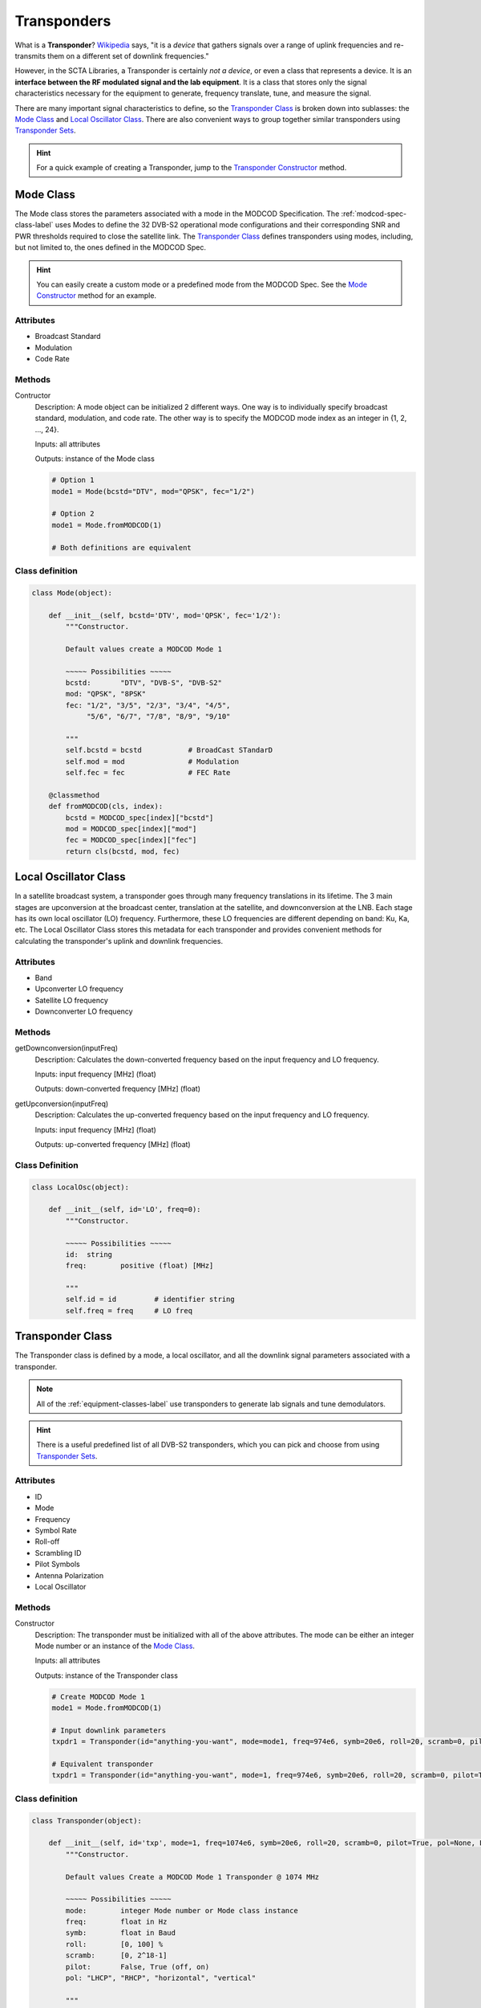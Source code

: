 Transponders
************
What is a **Transponder**? Wikipedia_ says, "it is a *device* that gathers signals over a range of uplink frequencies and re-transmits them on a different set of downlink frequencies."

However, in the SCTA Libraries, a Transponder is certainly *not a device*, or even a class that represents a device. It is an **interface between the RF modulated signal and the lab equipment**. It is a class that stores only the signal characteristics necessary for the equipment to generate, frequency translate, tune, and measure the signal.

There are many important signal characteristics to define, so the `Transponder Class`_ is broken down into sublasses: the `Mode Class`_ and `Local Oscillator Class`_. There are also convenient ways to group together similar transponders using `Transponder Sets`_.

.. hint:: For a quick example of creating a Transponder, jump to the `Transponder Constructor`_ method.

.. _mode-class-label:

Mode Class
----------
The Mode class stores the parameters associated with a mode in the MODCOD Specification. The :ref:`modcod-spec-class-label` uses Modes to define the 32 DVB-S2 operational mode configurations and their corresponding SNR and PWR thresholds required to close the satellite link. The `Transponder Class`_ defines transponders using modes, including, but not limited to, the ones defined in the MODCOD Spec.

.. hint:: You can easily create a custom mode or a predefined mode from the MODCOD Spec. See the `Mode Constructor`_ method for an example.

Attributes
~~~~~~~~~~

- Broadcast Standard
- Modulation
- Code Rate

.. _`Mode Constructor`:

Methods
~~~~~~~

Contructor
  Description: A mode object can be initialized 2 different ways. One way is to individually specify broadcast standard, modulation, and code rate. The other way is to specify the MODCOD mode index as an integer in {1, 2, ..., 24}.

  Inputs: all attributes

  Outputs: instance of the Mode class

  .. code-block:: python

     # Option 1
     mode1 = Mode(bcstd="DTV", mod="QPSK", fec="1/2")

     # Option 2
     mode1 = Mode.fromMODCOD(1)

     # Both definitions are equivalent

Class definition
~~~~~~~~~~~~~~~~

.. code-block:: python

   class Mode(object):
       
       def __init__(self, bcstd='DTV', mod='QPSK', fec='1/2'):
           """Constructor.

           Default values create a MODCOD Mode 1

           ~~~~~ Possibilities ~~~~~
           bcstd: 	"DTV", "DVB-S", "DVB-S2"
           mod:	"QPSK", "8PSK"
           fec:	"1/2", "3/5", "2/3", "3/4", "4/5", 
           	"5/6", "6/7", "7/8", "8/9", "9/10"

           """
           self.bcstd = bcstd		# BroadCast STandarD
           self.mod = mod		# Modulation
           self.fec = fec		# FEC Rate

       @classmethod
       def fromMODCOD(cls, index):
           bcstd = MODCOD_spec[index]["bcstd"]
           mod = MODCOD_spec[index]["mod"]
           fec = MODCOD_spec[index]["fec"]
           return cls(bcstd, mod, fec)

Local Oscillator Class
----------------------
In a satellite broadcast system, a transponder goes through many frequency translations in its lifetime. The 3 main stages are upconversion at the broadcast center, translation at the satellite, and downconversion at the LNB. Each stage has its own local oscillator (LO) frequency. Furthermore, these LO frequencies are different depending on band: Ku, Ka, etc. The Local Oscillator Class stores this metadata for each transponder and provides convenient methods for calculating the transponder's uplink and downlink frequencies.

Attributes
~~~~~~~~~~
- Band
- Upconverter LO frequency
- Satellite LO frequency
- Downconverter LO frequency

Methods
~~~~~~~
getDownconversion(inputFreq)
  Description: Calculates the down-converted frequency based on the input frequency and LO frequency.

  Inputs: input frequency [MHz] (float)

  Outputs: down-converted frequency [MHz] (float)

getUpconversion(inputFreq)
  Description: Calculates the up-converted frequency based on the input frequency and LO frequency.

  Inputs: input frequency [MHz] (float)

  Outputs: up-converted frequency [MHz] (float)

Class Definition
~~~~~~~~~~~~~~~~

.. code-block:: python

   class LocalOsc(object):
       
       def __init__(self, id='LO', freq=0):
           """Constructor.

           ~~~~~ Possibilities ~~~~~
           id: 	string
           freq:	positive (float) [MHz]

           """
           self.id = id 	# identifier string
           self.freq = freq	# LO freq

.. _transponder-class-label:

Transponder Class
-----------------
The Transponder class is defined by a mode, a local oscillator, and all the downlink signal parameters associated with a transponder.

.. note:: All of the :ref:`equipment-classes-label` use transponders to generate lab signals and tune demodulators. 

.. hint:: There is a useful predefined list of all DVB-S2 transponders, which you can pick and choose from using `Transponder Sets`_.

Attributes
~~~~~~~~~~

- ID
- Mode
- Frequency
- Symbol Rate
- Roll-off
- Scrambling ID
- Pilot Symbols
- Antenna Polarization
- Local Oscillator

.. _`Transponder Constructor`:

Methods
~~~~~~~
Constructor
  Description: The transponder must be initialized with all of the above attributes. The mode can be either an integer Mode number or an instance of the `Mode Class`_.

  Inputs: all attributes

  Outputs: instance of the Transponder class

  .. code-block:: python

     # Create MODCOD Mode 1
     mode1 = Mode.fromMODCOD(1)

     # Input downlink parameters
     txpdr1 = Transponder(id="anything-you-want", mode=mode1, freq=974e6, symb=20e6, roll=20, scramb=0, pilot=True)

     # Equivalent transponder
     txpdr1 = Transponder(id="anything-you-want", mode=1, freq=974e6, symb=20e6, roll=20, scramb=0, pilot=True)

Class definition
~~~~~~~~~~~~~~~~

.. code-block:: python

   class Transponder(object):
       
       def __init__(self, id='txp', mode=1, freq=1074e6, symb=20e6, roll=20, scramb=0, pilot=True, pol=None, LO=None):
           """Constructor.

           Default values Create a MODCOD Mode 1 Transponder @ 1074 MHz

           ~~~~~ Possibilities ~~~~~
           mode:	integer Mode number or Mode class instance
           freq: 	float in Hz
           symb: 	float in Baud
           roll:	[0, 100] %
           scramb:	[0, 2^18-1]
           pilot:	False, True (off, on)
           pol:	"LHCP", "RHCP", "horizontal", "vertical"

           """
           self.id = id	# human-readable identifier
           self.mode = mode	# Mode class instance 
           self.freq = freq	# Center frequency
           self.symb = symb	# Symbol rate
           self.roll = roll	# roll-off
           self.scramb = scramb	# Scrambling code
           self.pilot = pilot	# Pilot symbols
           self.pol = pol	# Antenna polarization
           self.LO = LO	# Local Oscillator class instance

Transponder Sets
----------------
Sometimes you might want to group together several transponders that are related. Some predefined groups of transponders are subdivided by:

1. Orbital Slot
2. Satellite
3. Bands
4. Market (CONUS/ spot)
5. HD/ SD

.. figure:: _static/img/satellite-fleet.jpg
   :scale: 50 %
   :alt: map of satellite spot beams in Ku and Ka Bands

   Cartoon of satellite spot beams in Ku and Ka Bands. We can easily group transponders based on orbital slot, bands, market, etc.

For example, suppose we are given a group of all transponders from one satellite and a group of all spot-beam transponders across all satellites. Suppose we want *only* the spot-beam transponders from that one satellite. What we want is the *intersection* of these two groups. To accomplish this, we use python ``sets``.

set
  In Python, a set is an unordered collection with no duplicate elements. 

.. hint:: For example, say we have a list of transponders, and some of them are identical in mode and downlink parameters. If we create a ``set`` from this list, all the duplicate transponders would be filtered out, and the list's original order is not guaranteed.

set operations
  Python supports set operations like union, intersection, difference, and exclusive or.

For example, we might want to test only the LHCP transponders from satellites in Orbital Slot 101W. We could make a custom set of all LHCP transponders and intersect that with the predefined set of 101W transponders. The possibilities are endless.

Here is the corresponding pseudocode:

.. code-block:: python

   # Create 3 hypothetical transponders
   txpdr1 = Transponder(id='101W-txpdr1', mode=1, freq=250e6, pol="RHCP")
   txpdr2 = Transponder(id='101W-txpdr2', mode=1, freq=950e6, pol="LHCP")
   txpdr3 = Transponder(id='99W-txpdr5', mode=1, freq=2150e6, pol="LHCP")

   # Group the transponders into hypothetical sets
   slot101 = set([txpdr1, txpdr2])
   lhcp = set([txpdr2, txpdr3])

   # I want all slot 101 W, LHCP transponders
   intersect = slot101 & lhcp

.. _Wikipedia: https://en.wikipedia.org/wiki/Transponder